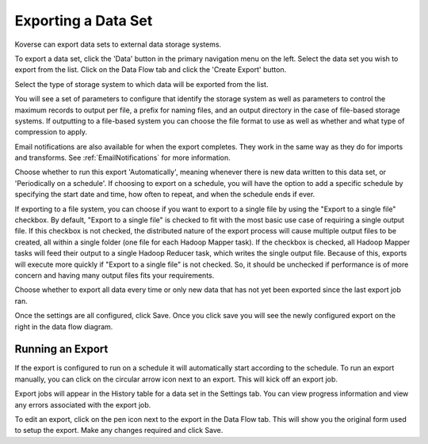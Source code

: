 .. _export:

Exporting a Data Set
====================

Koverse can export data sets to external data storage systems.

To export a data set, click the 'Data' button in the primary navigation menu on the left.
Select the data set you wish to export from the list.
Click on the Data Flow tab and click the 'Create Export' button.

Select the type of storage system to which data will be exported from the list.

.. image:: /_static/UsageGuide/export.png

You will see a set of parameters to configure that identify the storage system as well as parameters to control the maximum records to output per file, a prefix for naming files, and an output directory in the case of file-based storage systems.
If outputting to a file-based system you can choose the file format to use as well as whether and what type of compression to apply.

.. image:: /_static/UsageGuide/configureExport.png

Email notifications are also available for when the export completes.
They work in the same way as they do for imports and transforms.
See :ref:`EmailNotifications` for more information.

Choose whether to run this export 'Automatically', meaning whenever there is new data written to this data set, or 'Periodically on a schedule'.
If choosing to export on a schedule, you will have the option to add a specific schedule by specifying the start date and time, how often to repeat, and when the schedule ends if ever.

If exporting to a file system, you can choose if you want to export to a single file by using the "Export to a single file" checkbox.
By default, "Export to a single file" is checked to fit with the most basic use case of requiring a single output file.
If this checkbox is not checked, the distributed nature of the export process will cause multiple output files to be created, all within a single folder (one file for each Hadoop Mapper task).
If the checkbox is checked, all Hadoop Mapper tasks will feed their output to a single Hadoop Reducer task, which writes the single output file.
Because of this, exports will execute more quickly if "Export to a single file" is not checked.
So, it should be unchecked if performance is of more concern and having many output files fits your requirements.


Choose whether to export all data every time or only new data that has not yet been exported since the last export job ran.

Once the settings are all configured, click Save.
Once you click save you will see the newly configured export on the right in the data flow diagram.

Running an Export
-----------------

If the export is configured to run on a schedule it will automatically start according to the schedule.
To run an export manually, you can click on the circular arrow icon next to an export.
This will kick off an export job.

.. image:: /_static/UsageGuide/runExport.png

Export jobs will appear in the History table for a data set in the Settings tab.
You can view progress information and view any errors associated with the export job.

To edit an export, click on the pen icon next to the export in the Data Flow tab.
This will show you the original form used to setup the export.
Make any changes required and click Save.

